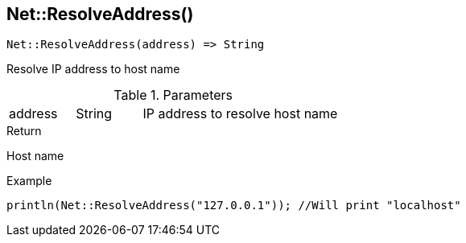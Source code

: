 [.nxsl-function]
[[func-net-resolveaddress]]
== Net::ResolveAddress()

[source,c]
----
Net::ResolveAddress(address) => String
----

Resolve IP address to host name

.Parameters
[cols="1,1,3" grid="none", frame="none"]
|===
|address|String|IP address to resolve host name
|===

.Return
Host name

.Example
[.source]
....
println(Net::ResolveAddress("127.0.0.1")); //Will print "localhost"
....

